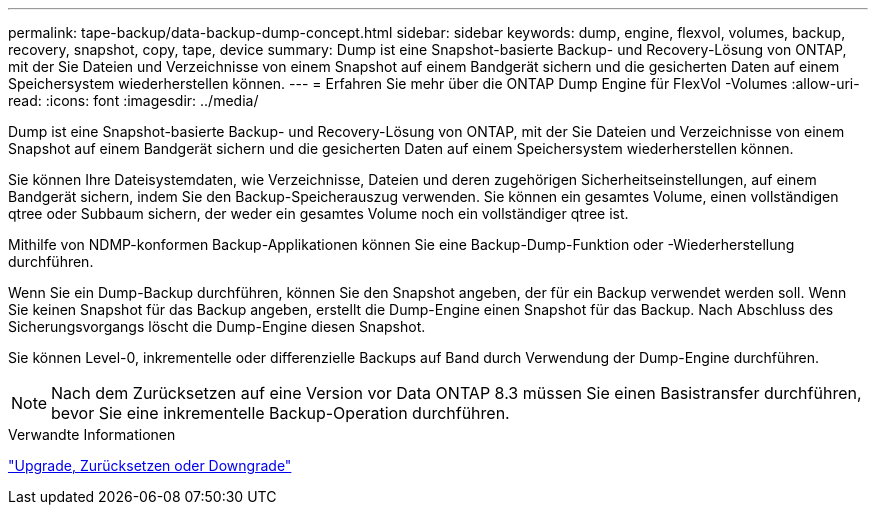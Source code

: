 ---
permalink: tape-backup/data-backup-dump-concept.html 
sidebar: sidebar 
keywords: dump, engine, flexvol, volumes, backup, recovery, snapshot, copy, tape, device 
summary: Dump ist eine Snapshot-basierte Backup- und Recovery-Lösung von ONTAP, mit der Sie Dateien und Verzeichnisse von einem Snapshot auf einem Bandgerät sichern und die gesicherten Daten auf einem Speichersystem wiederherstellen können. 
---
= Erfahren Sie mehr über die ONTAP Dump Engine für FlexVol -Volumes
:allow-uri-read: 
:icons: font
:imagesdir: ../media/


[role="lead"]
Dump ist eine Snapshot-basierte Backup- und Recovery-Lösung von ONTAP, mit der Sie Dateien und Verzeichnisse von einem Snapshot auf einem Bandgerät sichern und die gesicherten Daten auf einem Speichersystem wiederherstellen können.

Sie können Ihre Dateisystemdaten, wie Verzeichnisse, Dateien und deren zugehörigen Sicherheitseinstellungen, auf einem Bandgerät sichern, indem Sie den Backup-Speicherauszug verwenden. Sie können ein gesamtes Volume, einen vollständigen qtree oder Subbaum sichern, der weder ein gesamtes Volume noch ein vollständiger qtree ist.

Mithilfe von NDMP-konformen Backup-Applikationen können Sie eine Backup-Dump-Funktion oder -Wiederherstellung durchführen.

Wenn Sie ein Dump-Backup durchführen, können Sie den Snapshot angeben, der für ein Backup verwendet werden soll. Wenn Sie keinen Snapshot für das Backup angeben, erstellt die Dump-Engine einen Snapshot für das Backup. Nach Abschluss des Sicherungsvorgangs löscht die Dump-Engine diesen Snapshot.

Sie können Level-0, inkrementelle oder differenzielle Backups auf Band durch Verwendung der Dump-Engine durchführen.

[NOTE]
====
Nach dem Zurücksetzen auf eine Version vor Data ONTAP 8.3 müssen Sie einen Basistransfer durchführen, bevor Sie eine inkrementelle Backup-Operation durchführen.

====
.Verwandte Informationen
link:../setup-upgrade/index.html["Upgrade, Zurücksetzen oder Downgrade"]
